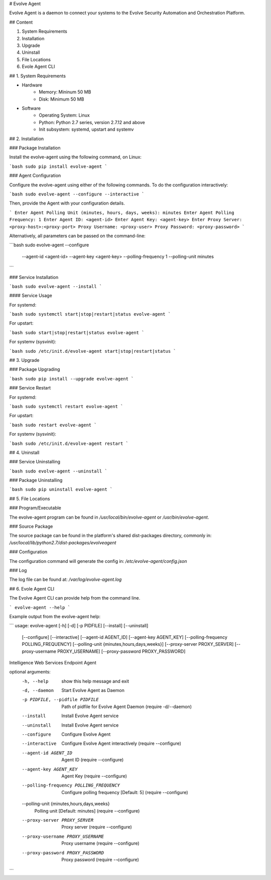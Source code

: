 # Evolve Agent

Evolve Agent is a daemon to connect your systems to the Evolve Security Automation and Orchestration Platform.

## Content

1. System Requirements
2. Installation
3. Upgrade
4. Uninstall
5. File Locations
6. Evole Agent CLI


## 1. System Requirements

+ Hardware
	- Memory: Mininum 50 MB
	- Disk: Minimum 50 MB
+ Software
	- Operating System: Linux
	- Python: Python 2.7 series, version 2.7.12 and above
	- Init subsystem: systemd, upstart and systemv

## 2. Installation

### Package Installation

Install the evolve-agent using the following command, on Linux:

```bash
sudo pip install evolve-agent
```

### Agent Configuration

Configure the evolve-agent using either of the following commands. To do the configuration interactively:

```bash
sudo evolve-agent --configure --interactive
```

Then, provide the Agent with your configuration details.

```
Enter Agent Polling Unit (minutes, hours, days, weeks): minutes
Enter Agent Polling Frequency: 1
Enter Agent ID: <agent-id>
Enter Agent Key: <agent-key>
Enter Proxy Server: <proxy-host>:<proxy-port>
Proxy Username: <proxy-user>
Proxy Password: <proxy-password>
```

Alternatively, all parameters can be passed on the command-line:

```bash
sudo evolve-agent --configure \
                  --agent-id <agent-id> \
                  --agent-key <agent-key> \
                  --polling-frequency 1 \
                  --polling-unit minutes
```

### Service Installation

```bash
sudo evolve-agent --install
```

#### Service Usage

For systemd:

```bash
sudo systemctl start|stop|restart|status evolve-agent
```

For upstart:

```bash
sudo start|stop|restart|status evolve-agent
```

For systemv (sysvinit):

```bash
sudo /etc/init.d/evolve-agent start|stop|restart|status
```

## 3. Upgrade

### Package Upgrading

```bash
sudo pip install --upgrade evolve-agent
```

### Service Restart

For systemd:

```bash
sudo systemctl restart evolve-agent
```

For upstart:

```bash
sudo restart evolve-agent
```

For systemv (sysvinit):

```bash
sudo /etc/init.d/evolve-agent restart
```

## 4. Uninstall

### Service Uninstalling

```bash
sudo evolve-agent --uninstall
```

### Package Uninstalling

```bash
sudo pip uninstall evolve-agent
```

## 5. File Locations

### Program/Executable

The evolve-agent program can be found in `/usr/local/bin/evolve-agent` or `/usr/bin/evolve-agent`.

### Source Package

The source package can be found in the platform's shared dist-packages directory, commonly in: `/usr/local/lib/python2.7/dist-packages/evolveagent`

### Configuration

The configuration command will generate the config in: `/etc/evolve-agent/config.json`

### Log

The log file can be found at: `/var/log/evolve-agent.log`

## 6. Evole Agent CLI

The Evolve Agent CLI can provide help from the command line.

```
evolve-agent --help
```

Example output from the evolve-agent help:

```
usage: evolve-agent [-h] [-d] [-p PIDFILE] [--install] [--uninstall]
                    [--configure] [--interactive] [--agent-id AGENT_ID]
                    [--agent-key AGENT_KEY]
                    [--polling-frequency POLLING_FREQUENCY]
                    [--polling-unit {minutes,hours,days,weeks}]
                    [--proxy-server PROXY_SERVER]
                    [--proxy-username PROXY_USERNAME]
                    [--proxy-password PROXY_PASSWORD]

Intelligence Web Services Endpoint Agent

optional arguments:
  -h, --help            show this help message and exit
  -d, --daemon          Start Evolve Agent as Daemon
  -p PIDFILE, --pidfile PIDFILE
                        Path of pidfile for Evolve Agent Daemon (require
                        -d/--daemon)
  --install             Install Evolve Agent service
  --uninstall           Install Evolve Agent service
  --configure           Configure Evolve Agent
  --interactive         Configure Evolve Agent interactively (require
                        --configure)
  --agent-id AGENT_ID   Agent ID (require --configure)
  --agent-key AGENT_KEY
                        Agent Key (require --configure)
  --polling-frequency POLLING_FREQUENCY
                        Configure polling frequency [Default: 5] (require
                        --configure)
  --polling-unit {minutes,hours,days,weeks}
                        Polling unit [Default: minutes] (require --configure)
  --proxy-server PROXY_SERVER
                        Proxy server (require --configure)
  --proxy-username PROXY_USERNAME
                        Proxy username (require --configure)
  --proxy-password PROXY_PASSWORD
                        Proxy password (require --configure)
```


